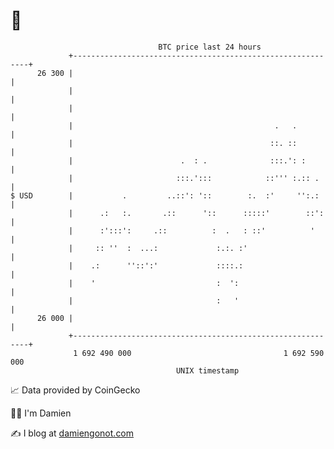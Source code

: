 * 👋

#+begin_example
                                    BTC price last 24 hours                    
                +------------------------------------------------------------+ 
         26 300 |                                                            | 
                |                                                            | 
                |                                                            | 
                |                                             .   .          | 
                |                                            ::. ::          | 
                |                        .  : .              :::.': :        | 
                |                       :::.':::            ::''' :.:: .     | 
   $ USD        |           .         ..::': '::        :.  :'     '':.:     | 
                |      .:   :.       .::      '::      :::::'        ::':    | 
                |      :':::':     .::          :  .   : ::'          '      | 
                |     :: ''  :  ...:             :.:. :'                     | 
                |    .:      ''::':'             ::::.:                      | 
                |    '                           :  ':                       | 
                |                                :   '                       | 
         26 000 |                                                            | 
                +------------------------------------------------------------+ 
                 1 692 490 000                                  1 692 590 000  
                                        UNIX timestamp                         
#+end_example
📈 Data provided by CoinGecko

🧑‍💻 I'm Damien

✍️ I blog at [[https://www.damiengonot.com][damiengonot.com]]

